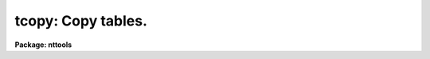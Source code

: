.. _tcopy:

tcopy: Copy tables.
===================

**Package: nttools**

.. raw:: html

  <h3>Usage</h3>
  <!-- BeginSection: 'USAGE' -->
  <p>
  tcopy intable outtable
  </p>
  <!-- EndSection:   'USAGE' -->
  <h3>Description</h3>
  <!-- BeginSection: 'DESCRIPTION' -->
  <p>
  This task is used to copy tables.  The input may be a general filename
  template, including wildcard characters or the name of a file (preceded
  by an @ sign) containing table names.  The output may be either a directory
  specification or a list of table names.  If the output is a list of tables
  then there must be the same number of names in the input and output lists,
  and the names are taken in pairs, one from input and one from output.
  The input and output tables must not be the same.
  This task will convert the format of the table
  if the output filename extension indicates it.
  For example, if the output filename extension is <span style="font-family: monospace;">".fits"</span>,
  the output table will be a fits file.
  If the output is redirected or piped,
  it will be written to a text table.
  </p>
  <p>
  NOTE: Be careful when using a wildcard for the extension.
  If you have the files <span style="font-family: monospace;">"table.tab"</span> and <span style="font-family: monospace;">"table.lis"</span> in the current directory,
  for example, then the command <span style="font-family: monospace;">"tcopy tab* test/"</span> would copy both files
  to the subdirectory <span style="font-family: monospace;">"test"</span>.
  </p>
  <!-- EndSection:   'DESCRIPTION' -->
  <h3>Parameters</h3>
  <!-- BeginSection: 'PARAMETERS' -->
  <dl>
  <dt><b>intable [file name template]</b></dt>
  <!-- Sec='PARAMETERS' Level=0 Label='intable' Line='intable [file name template]' -->
  <dd>A list of one or more tables to be copied.
  </dd>
  </dl>
  <dl>
  <dt><b>outtable [file name template]</b></dt>
  <!-- Sec='PARAMETERS' Level=0 Label='outtable' Line='outtable [file name template]' -->
  <dd>Either a directory name or a list of output table names.
  If 'outtable' is not a directory,
  the number of input tables and output tables must be the same.
  An exception to this rule is that if 'outtable' is a FITS file
  (i.e. an existing FITS file, or the name ends in <span style="font-family: monospace;">".fits"</span>)
  then multiple input tables can be copied to one output file.
  </dd>
  </dl>
  <dl>
  <dt><b>(verbose = yes) [boolean]</b></dt>
  <!-- Sec='PARAMETERS' Level=0 Label='' Line='(verbose = yes) [boolean]' -->
  <dd>Display names of input and output tables as they are copied?
  </dd>
  </dl>
  <!-- EndSection:   'PARAMETERS' -->
  <h3>Examples</h3>
  <!-- BeginSection: 'EXAMPLES' -->
  <p>
  1.  To simply copy a table:
  </p>
  <pre>
      tt&gt; tcopy table.tab tablecopy.tab
  </pre>
  <p>
  2.  To copy one or more tables, possibly changing table type:
  </p>
  <pre>
      tt&gt; tcopy table1.tab,table2.tab a.fits,b.tab
      tt&gt; tcopy a.fits,b.tab a.tab,b.fits
      tt&gt; tcopy a.fits &gt; a.txt
  </pre>
  <p>
  The number of input and output tables must be the same.
  In the third case,
  <span style="font-family: monospace;">"a.txt"</span> will be a text file because
  the output table name was <span style="font-family: monospace;">"STDOUT"</span>
  (the name was implicitly set, in this case,
  because the output was redirected.)
  </p>
  <p>
  3.  To copy a set of tables to a new directory:
  </p>
  <pre>
      tt&gt; tcopy table*.tab directory
      		or
      tt&gt; tcopy table*.tab directory$
      		or
      tt&gt; tcopy table*.tab osdirectory
  </pre>
  <p>
  where <span style="font-family: monospace;">"directory"</span> is an IRAF environment variable for a directory name,
  and <span style="font-family: monospace;">"osdirectory"</span> is an operating system directory name
  (e.g., <span style="font-family: monospace;">"/user/me/"</span> in UNIX).
  </p>
  <p>
  4.  To copy only specified extensions of a FITS file:
  </p>
  <pre>
      tt&gt; tcopy xyz.fits[3],xyz.fits[5] b.fits
  </pre>
  <p>
  If <span style="font-family: monospace;">"b.fits"</span> did not already exist,
  it would be created and would then contain two table extensions.
  If it did already exist,
  the two extensions would be appended.
  Note that the number of input and output files are not the same;
  this is OK because the output is a FITS file
  and can therefore contain multiple table extensions.
  </p>
  <p>
  5.  The input and/or output may be redirected:
  </p>
  <pre>
      tt&gt; dir l+ | tproject columns=c7,c3 | tcopy dir.tab &gt; verbose.lis
  </pre>
  <p>
  <span style="font-family: monospace;">"verbose.lis"</span> contains just the one line <span style="font-family: monospace;">"# STDIN -&gt; dir.tab"</span>,
  and <span style="font-family: monospace;">"dir.tab"</span> has the output of 'tproject', the file names and sizes.
  </p>
  <!-- EndSection:   'EXAMPLES' -->
  <h3>Bugs</h3>
  <!-- BeginSection: 'BUGS' -->
  <!-- EndSection:   'BUGS' -->
  <h3>References</h3>
  <!-- BeginSection: 'REFERENCES' -->
  <p>
  This task was written by Phil Hodge.
  </p>
  <!-- EndSection:   'REFERENCES' -->
  <h3>See also</h3>
  <!-- BeginSection: 'SEE ALSO' -->
  <p>
  tdelete
  </p>
  
  <!-- EndSection:    'SEE ALSO' -->
  
  <!-- Contents: 'NAME' 'USAGE' 'DESCRIPTION' 'PARAMETERS' 'EXAMPLES' 'BUGS' 'REFERENCES' 'SEE ALSO'  -->
  
